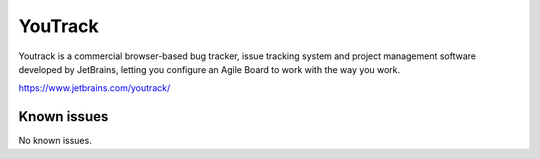 .. _talk_youtrack:

YouTrack
========

Youtrack is a commercial browser-based bug tracker, issue tracking system and project management software developed by JetBrains, letting you configure an Agile Board to work with the way you work. 

https://www.jetbrains.com/youtrack/


.. jinja:: talk_system_youtrack
   :file: _jinja/system_mapping.jinja

Known issues
------------
No known issues.